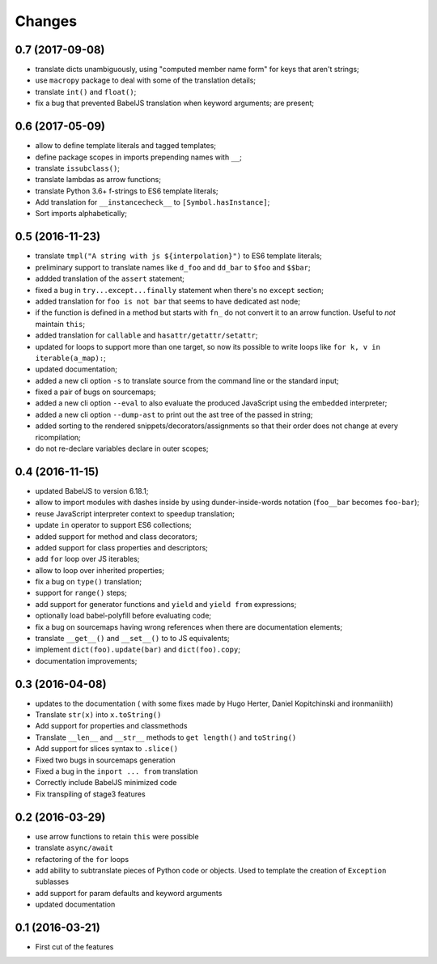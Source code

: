 .. -*- coding: utf-8 -*-

Changes
-------

0.7 (2017-09-08)
~~~~~~~~~~~~~~~~

- translate dicts unambiguously, using "computed member name form" for
  keys that aren't strings;
- use ``macropy`` package to deal with some of the translation
  details;
- translate ``int()`` and ``float()``;
- fix a bug that prevented BabelJS translation when keyword arguments;
  are present;

0.6 (2017-05-09)
~~~~~~~~~~~~~~~~~

- allow to define template literals and tagged templates;
- define package scopes in imports prepending names with ``__``;
- translate ``issubclass()``;
- translate lambdas as arrow functions;
- translate Python 3.6+ f-strings to ES6 template literals;
- Add translation for ``__instancecheck__`` to ``[Symbol.hasInstance]``;
- Sort imports alphabetically;

0.5 (2016-11-23)
~~~~~~~~~~~~~~~~

- translate ``tmpl("A string with js ${interpolation}")`` to ES6 template
  literals;
- preliminary support to translate names like ``d_foo`` and ``dd_bar`` to
  ``$foo`` and ``$$bar``;
- addded translation of the ``assert`` statement;
- fixed a bug in ``try...except...finally`` statement when there's no
  ``except`` section;
- added translation for ``foo is not bar`` that seems to have dedicated ast
  node;
- if the function is defined in a method but starts with ``fn_`` do not convert
  it to an arrow function. Useful to *not* maintain ``this``;
- added translation for ``callable`` and ``hasattr/getattr/setattr``;
- updated for loops to support more than one target, so now its possible to
  write loops like ``for k, v in iterable(a_map):``;
- updated documentation;
- added a new cli option ``-s`` to translate source from the command line or
  the standard input;
- fixed a pair of bugs on sourcemaps;
- added a new cli option ``--eval`` to also evaluate the produced JavaScript
  using the embedded interpreter;
- added a new cli option ``--dump-ast`` to print out the ast tree of the
  passed in string;
- added sorting to the rendered snippets/decorators/assignments so that their
  order does not change at every ricompilation;
- do not re-declare variables declare in outer scopes;

0.4 (2016-11-15)
~~~~~~~~~~~~~~~~

- updated BabelJS to version 6.18.1;
- allow to import modules with dashes inside by using dunder-inside-words
  notation (``foo__bar`` becomes ``foo-bar``);
- reuse JavaScript interpreter context to speedup translation;
- update ``in`` operator to support ES6 collections;
- added support for method and class decorators;
- added support for class properties and descriptors;
- add ``for`` loop over JS iterables;
- allow to loop over inherited properties;
- fix a bug on ``type()`` translation;
- support for ``range()`` steps;
- add support for generator functions and ``yield`` and ``yield from``
  expressions;
- optionally load babel-polyfill before evaluating code;
- fix a bug on sourcemaps having wrong references when there are documentation
  elements;
- translate ``__get__()`` and ``__set__()`` to to JS equivalents;
- implement ``dict(foo).update(bar)`` and ``dict(foo).copy``;
- documentation improvements;

0.3 (2016-04-08)
~~~~~~~~~~~~~~~~

- updates to the documentation ( with some fixes made by Hugo Herter,
  Daniel Kopitchinski and ironmaniiith)
- Translate ``str(x)`` into ``x.toString()``
- Add support for properties and classmethods
- Translate ``__len__`` and ``__str__`` methods to ``get length()``
  and ``toString()``
- Add support for slices syntax to ``.slice()``
- Fixed two bugs in sourcemaps generation
- Fixed a bug in the ``inport ... from`` translation
- Correctly include BabelJS minimized code
- Fix transpiling of stage3 features

0.2 (2016-03-29)
~~~~~~~~~~~~~~~~

- use arrow functions to retain ``this`` were possible
- translate ``async/await``
- refactoring of the ``for`` loops
- add ability to subtranslate pieces of Python code or objects. Used
  to template the creation of ``Exception`` sublasses
- add support for param defaults and keyword arguments
- updated documentation

0.1 (2016-03-21)
~~~~~~~~~~~~~~~~

- First cut of the features
